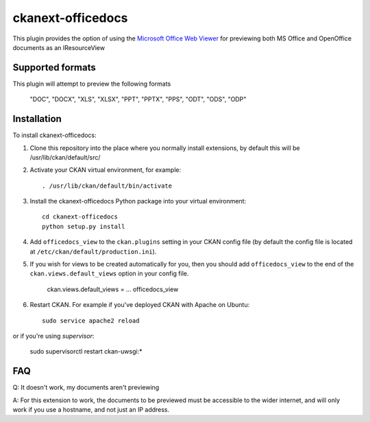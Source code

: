 =============
ckanext-officedocs
=============

This plugin provides the option of using the `Microsoft Office Web Viewer <https://www.microsoft.com/en-us/microsoft-365/blog/2013/04/10/office-web-viewer-view-office-documents-in-a-browser/>`_ for
previewing both MS Office and OpenOffice documents as an IResourceView

------------
Supported formats
------------

This plugin will attempt to preview the following formats

    "DOC", "DOCX", "XLS", "XLSX", "PPT", "PPTX", "PPS", "ODT", "ODS", "ODP"

------------
Installation
------------

To install ckanext-officedocs:

1. Clone this repository into the place where you normally install extensions,
   by default this will be /usr/lib/ckan/default/src/

2. Activate your CKAN virtual environment, for example::

     . /usr/lib/ckan/default/bin/activate

3. Install the ckanext-officedocs Python package into your virtual environment::

     cd ckanext-officedocs
     python setup.py install

4. Add ``officedocs_view`` to the ``ckan.plugins`` setting in your CKAN
   config file (by default the config file is located at
   ``/etc/ckan/default/production.ini``).
   
5. If you wish for views to be created automatically for you, then you should 
   add ``officedocs_view`` to the end of the ``ckan.views.default_views`` option in your 
   config file.

      ckan.views.default_views = ... officedocs_view

6. Restart CKAN. For example if you've deployed CKAN with Apache on Ubuntu::

     sudo service apache2 reload

or if you're using `supervisor`:

     sudo supervisorctl restart ckan-uwsgi:*


------------
FAQ
------------
Q: It doesn't work, my documents aren't previewing

A: For this extension to work, the documents to be previewed must be accessible to the
wider internet, and will only work if you use a hostname, and not just an IP address.
